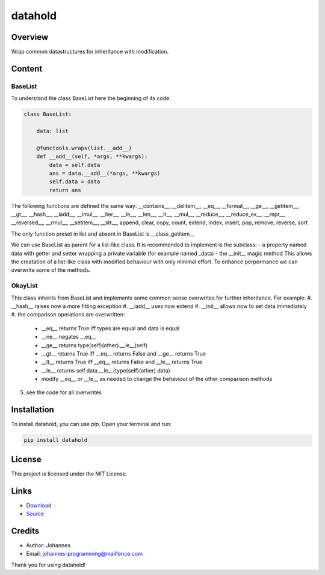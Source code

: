 ========
datahold
========

Overview
--------

Wrap common datastructures for inheritance with modification.

Content
-------

BaseList
~~~~~~~~

To understand the class BaseList here the beginning of its code:

.. code-block:: python

    class BaseList:

        data: list

        @functools.wraps(list.__add__)
        def __add__(self, *args, **kwargs):
            data = self.data
            ans = data.__add__(*args, **kwargs)
            self.data = data
            return ans

The following functions are defined the same way:
__contains__, __delitem__, __eq__, __format__, __ge__, __getitem__, __gt__, __hash__, __iadd__, __imul__, __iter__, __le__, __len__, __lt__, __mul__, __reduce__, __reduce_ex__, __repr__, __reversed__, __rmul__, __setitem__, __str__, append, clear, copy, count, extend, index, insert, pop, remove, reverse, sort

The only function preset in list and absent in BaseList is __class_getitem__

We can use BaseList as parent for a list-like class. It is recommended to implement is the subclass:
- a property named data with getter and setter wrapping a private variable (for example named _data)
- the __init__ magic method
This allows the creatation of a list-like class with modified behaviour with only minimal effort. To enhance perpormance we can overwrite some of the methods.

OkayList
~~~~~~~~

This class inherits from BaseList and implements some common sense overwrites for further inheritance. For example:
#. __hash__ raises now a more fitting exception
#. __iadd__ uses now extend
#. __init__ allows now to set data immediately
#. the comparison operations are overwritten:

    * __eq__ returns True iff types are equal and data is equal
    * __ne__ negates __eq__
    * __ge__ returns type(self)(other).__le__(self)
    * __gt__ returns True iff __eq__ returns False and __ge__ returns True
    * __lt__ returns True iff __eq__ returns False and __le__ returns True
    * __le__ returns self.data.__le__(type(self)(other).data)
    * modify __eq__ or __le__ as needed to change the behaviour of the other comparison methods

5. see the code for all overwrites

Installation
------------

To install datahold, you can use `pip`. Open your terminal and run:

.. code-block:: bash

    pip install datahold

License
-------

This project is licensed under the MIT License.

Links
-----

* `Download <https://pypi.org/project/datahold/#files>`_
* `Source <https://github.com/johannes-programming/datahold>`_

Credits
-------

- Author: Johannes
- Email: johannes-programming@mailfence.com

Thank you for using datahold!